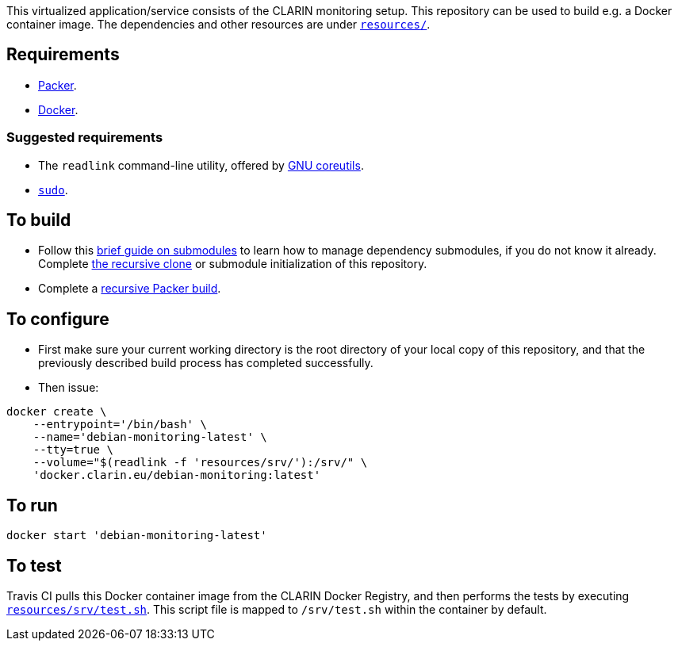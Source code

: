 This virtualized application/service consists of the CLARIN monitoring setup. This repository can be used to build e.g. a Docker container image. The dependencies and other resources are under link:resources/[`resources/`].

== Requirements

* https://packer.io[Packer].
* https://www.docker.com/[Docker].

=== Suggested requirements

* The `readlink` command-line utility, offered by http://www.gnu.org/software/coreutils/coreutils.html[GNU coreutils].
* https://www.sudo.ws/[`sudo`].

== To build

* Follow this https://github.com/sanmai-NL/guide_on_submodules[brief guide on submodules] to learn how to manage dependency submodules, if you do not know it already. Complete https://github.com/sanmai-NL/recursive_packer_build/blob/master/Project_dependencies_as_Git_submodules.adoc#getting-started-with-a-git-repository-that-has-submodules[the recursive clone] or submodule initialization of this repository.
* Complete a https://github.com/sanmai-NL/recursive_packer_build#to-use[recursive Packer build].

== To configure

* First make sure your current working directory is the root directory of your local copy of this repository, and that the previously described build process has completed successfully.
* Then issue:
[source,Sh]
----
docker create \
    --entrypoint='/bin/bash' \
    --name='debian-monitoring-latest' \
    --tty=true \
    --volume="$(readlink -f 'resources/srv/'):/srv/" \
    'docker.clarin.eu/debian-monitoring:latest'
----

== To run

[source,Sh]
----
docker start 'debian-monitoring-latest'
----

== To test

Travis CI pulls this Docker container image from the CLARIN Docker Registry, and then performs the tests by executing link:resources/srv/test.sh[`resources/srv/test.sh`]. This script file is mapped to `/srv/test.sh` within the container by default.